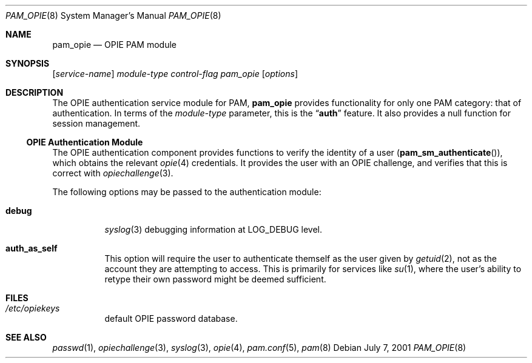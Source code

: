 .\" Copyright (c) 2001 Mark R V Murray
.\" All rights reserved.
.\"
.\" Redistribution and use in source and binary forms, with or without
.\" modification, are permitted provided that the following conditions
.\" are met:
.\" 1. Redistributions of source code must retain the above copyright
.\"    notice, this list of conditions and the following disclaimer.
.\" 2. Redistributions in binary form must reproduce the above copyright
.\"    notice, this list of conditions and the following disclaimer in the
.\"    documentation and/or other materials provided with the distribution.
.\"
.\" THIS SOFTWARE IS PROVIDED BY THE AUTHOR AND CONTRIBUTORS ``AS IS'' AND
.\" ANY EXPRESS OR IMPLIED WARRANTIES, INCLUDING, BUT NOT LIMITED TO, THE
.\" IMPLIED WARRANTIES OF MERCHANTABILITY AND FITNESS FOR A PARTICULAR PURPOSE
.\" ARE DISCLAIMED.  IN NO EVENT SHALL THE AUTHOR OR CONTRIBUTORS BE LIABLE
.\" FOR ANY DIRECT, INDIRECT, INCIDENTAL, SPECIAL, EXEMPLARY, OR CONSEQUENTIAL
.\" DAMAGES (INCLUDING, BUT NOT LIMITED TO, PROCUREMENT OF SUBSTITUTE GOODS
.\" OR SERVICES; LOSS OF USE, DATA, OR PROFITS; OR BUSINESS INTERRUPTION)
.\" HOWEVER CAUSED AND ON ANY THEORY OF LIABILITY, WHETHER IN CONTRACT, STRICT
.\" LIABILITY, OR TORT (INCLUDING NEGLIGENCE OR OTHERWISE) ARISING IN ANY WAY
.\" OUT OF THE USE OF THIS SOFTWARE, EVEN IF ADVISED OF THE POSSIBILITY OF
.\" SUCH DAMAGE.
.\"
.\" $FreeBSD$
.\"
.Dd July 7, 2001
.Dt PAM_OPIE 8
.Os
.Sh NAME
.Nm pam_opie
.Nd OPIE PAM module
.Sh SYNOPSIS
.Op Ar service-name
.Ar module-type
.Ar control-flag
.Pa pam_opie
.Op Ar options
.Sh DESCRIPTION
The OPIE authentication service module for PAM,
.Nm
provides functionality for only one PAM category:
that of authentication.
In terms of the
.Ar module-type
parameter, this is the
.Dq Li auth
feature.
It also provides a null function for session management.
.Ss OPIE Authentication Module
The OPIE authentication component
provides functions to verify the identity of a user
.Pq Fn pam_sm_authenticate ,
which obtains the relevant
.Xr opie 4
credentials.
It provides the user with an OPIE challenge,
and verifies that this is correct with
.Xr opiechallenge 3 .
.Pp
The following options may be passed to the authentication module:
.Bl -tag -xwidth ".Cm auth_as_self"
.It Cm debug
.Xr syslog 3
debugging information at
.Dv LOG_DEBUG
level.
.It Cm auth_as_self
This option will require the user
to authenticate themself as the user
given by
.Xr getuid 2 ,
not as the account they are attempting to access.
This is primarily for services like
.Xr su 1 ,
where the user's ability to retype
their own password
might be deemed sufficient.
.El
.Sh FILES
.Bl -tag -xwidth ".Pa /etc/opiekeys" -compact
.It Pa /etc/opiekeys
default OPIE password database.
.El
.Sh SEE ALSO
.Xr passwd 1 ,
.Xr opiechallenge 3 ,
.Xr syslog 3 ,
.Xr opie 4 ,
.Xr pam.conf 5 ,
.Xr pam 8
